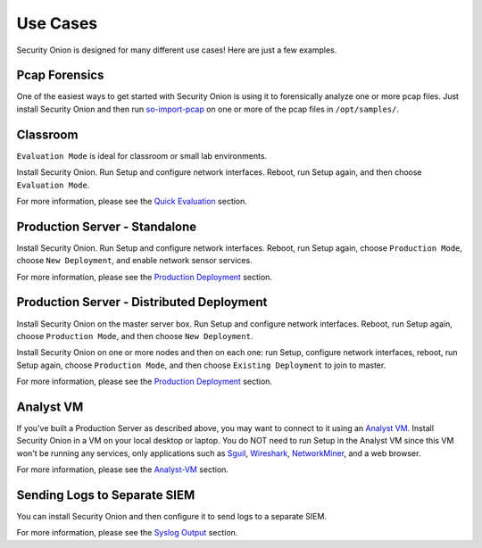 Use Cases
=========

Security Onion is designed for many different use cases! Here are just a few examples.

Pcap Forensics
--------------

One of the easiest ways to get started with Security Onion is using it to forensically analyze one or more pcap files. Just install Security Onion and then run `so-import-pcap <so-import-pcap>`__ on one or more of the pcap files in ``/opt/samples/``.

Classroom
---------

``Evaluation Mode`` is ideal for classroom or small lab environments.

Install Security Onion. Run Setup and configure network interfaces. Reboot, run Setup again, and then choose ``Evaluation Mode``.

For more information, please see the `Quick Evaluation <QuickISOImage>`__ section.

Production Server - Standalone
------------------------------

Install Security Onion. Run Setup and configure network interfaces.  Reboot, run Setup again, choose ``Production Mode``, choose ``New Deployment``, and enable network sensor services.

For more information, please see the `Production Deployment <ProductionDeployment>`__ section.

Production Server - Distributed Deployment
------------------------------------------

Install Security Onion on the master server box. Run Setup and configure network interfaces. Reboot, run Setup again, choose ``Production Mode``, and then choose ``New Deployment``.
 
Install Security Onion on one or more nodes and then on each one: run Setup, configure network interfaces, reboot, run Setup again, choose ``Production Mode``, and then choose ``Existing Deployment`` to join to master.

For more information, please see the `Production Deployment <ProductionDeployment>`__ section.

Analyst VM
----------

If you've built a Production Server as described above, you may want to connect to it using an `Analyst VM <Analyst-VM>`_.  Install Security Onion in a VM on your local desktop or laptop. You do NOT need to run Setup in the Analyst VM since this VM won't be running any services, only applications such as `<Sguil>`_, `Wireshark <wireshark>`_, `NetworkMiner <networkminer>`_, and a web browser.

For more information, please see the `<Analyst-VM>`__ section.

Sending Logs to Separate SIEM
-----------------------------

You can install Security Onion and then configure it to send logs to a separate SIEM.

For more information, please see the `Syslog Output <syslog-output>`__ section.
